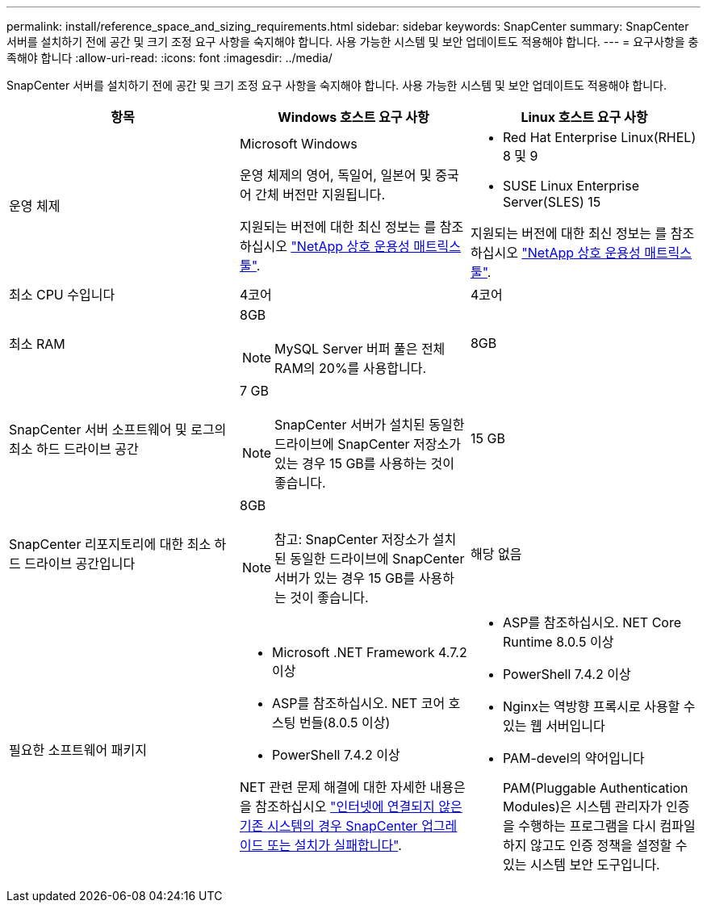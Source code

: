---
permalink: install/reference_space_and_sizing_requirements.html 
sidebar: sidebar 
keywords: SnapCenter 
summary: SnapCenter 서버를 설치하기 전에 공간 및 크기 조정 요구 사항을 숙지해야 합니다. 사용 가능한 시스템 및 보안 업데이트도 적용해야 합니다. 
---
= 요구사항을 충족해야 합니다
:allow-uri-read: 
:icons: font
:imagesdir: ../media/


[role="lead"]
SnapCenter 서버를 설치하기 전에 공간 및 크기 조정 요구 사항을 숙지해야 합니다. 사용 가능한 시스템 및 보안 업데이트도 적용해야 합니다.

|===
| 항목 | Windows 호스트 요구 사항 | Linux 호스트 요구 사항 


 a| 
운영 체제
 a| 
Microsoft Windows

운영 체제의 영어, 독일어, 일본어 및 중국어 간체 버전만 지원됩니다.

지원되는 버전에 대한 최신 정보는 를 참조하십시오 https://imt.netapp.com/matrix/imt.jsp?components=121033;&solution=1258&isHWU&src=IMT["NetApp 상호 운용성 매트릭스 툴"^].
 a| 
* Red Hat Enterprise Linux(RHEL) 8 및 9
* SUSE Linux Enterprise Server(SLES) 15


지원되는 버전에 대한 최신 정보는 를 참조하십시오 https://imt.netapp.com/matrix/imt.jsp?components=121032;&solution=1258&isHWU&src=IMT["NetApp 상호 운용성 매트릭스 툴"^].



 a| 
최소 CPU 수입니다
 a| 
4코어
 a| 
4코어



 a| 
최소 RAM
 a| 
8GB


NOTE: MySQL Server 버퍼 풀은 전체 RAM의 20%를 사용합니다.
 a| 
8GB



 a| 
SnapCenter 서버 소프트웨어 및 로그의 최소 하드 드라이브 공간
 a| 
7 GB


NOTE: SnapCenter 서버가 설치된 동일한 드라이브에 SnapCenter 저장소가 있는 경우 15 GB를 사용하는 것이 좋습니다.
 a| 
15 GB



 a| 
SnapCenter 리포지토리에 대한 최소 하드 드라이브 공간입니다
 a| 
8GB


NOTE: 참고: SnapCenter 저장소가 설치된 동일한 드라이브에 SnapCenter 서버가 있는 경우 15 GB를 사용하는 것이 좋습니다.
 a| 
해당 없음



 a| 
필요한 소프트웨어 패키지
 a| 
* Microsoft .NET Framework 4.7.2 이상
* ASP를 참조하십시오. NET 코어 호스팅 번들(8.0.5 이상)
* PowerShell 7.4.2 이상


NET 관련 문제 해결에 대한 자세한 내용은 을 참조하십시오 https://kb.netapp.com/Advice_and_Troubleshooting/Data_Protection_and_Security/SnapCenter/SnapCenter_upgrade_or_install_fails_with_%22This_KB_is_not_related_to_the_OS%22["인터넷에 연결되지 않은 기존 시스템의 경우 SnapCenter 업그레이드 또는 설치가 실패합니다"^].
 a| 
* ASP를 참조하십시오. NET Core Runtime 8.0.5 이상
* PowerShell 7.4.2 이상
* Nginx는 역방향 프록시로 사용할 수 있는 웹 서버입니다
* PAM-devel의 약어입니다
+
PAM(Pluggable Authentication Modules)은 시스템 관리자가 인증을 수행하는 프로그램을 다시 컴파일하지 않고도 인증 정책을 설정할 수 있는 시스템 보안 도구입니다.



|===